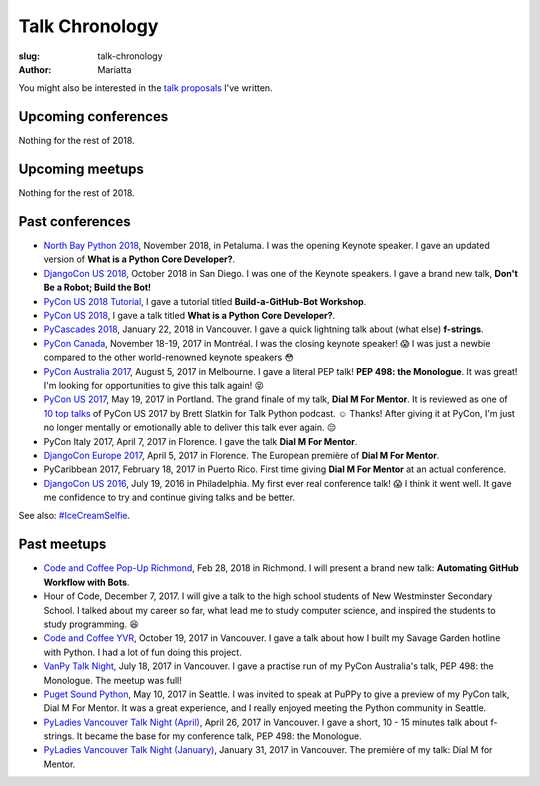 Talk Chronology
###############

:slug: talk-chronology
:author: Mariatta

You might also be interested in the `talk proposals`_ I've written.

Upcoming conferences
====================

Nothing for the rest of 2018.

Upcoming meetups
================

Nothing for the rest of 2018.

Past conferences
================

- `North Bay Python 2018`_, November 2018, in Petaluma. I was the opening Keynote speaker.
  I gave an updated version of **What is a Python Core Developer?**.

- `DjangoCon US 2018`_, October 2018 in San Diego. I was one of the Keynote speakers.
  I gave a brand new talk, **Don't Be a Robot; Build the Bot!**

- `PyCon US 2018 Tutorial`_, I gave a tutorial titled **Build-a-GitHub-Bot Workshop**.

- `PyCon US 2018`_, I gave a talk titled **What is a Python Core Developer?**.

- `PyCascades 2018`_, January 22, 2018 in Vancouver. I gave a quick lightning talk
  about (what else) **f-strings**.

- `PyCon Canada`_, November 18-19, 2017 in Montréal. I was the closing
  keynote speaker! 😱  I was just a newbie compared to the other world-renowned
  keynote speakers 😳

- `PyCon Australia 2017`_, August 5, 2017 in Melbourne. I gave a literal PEP talk!
  **PEP 498: the Monologue**. It was great! I'm looking for opportunities to give
  this talk again! 😝

- `PyCon US 2017`_, May 19, 2017 in Portland. The grand finale of my talk, **Dial
  M For Mentor**. It is reviewed as one of `10 top talks`_ of PyCon US 2017 by Brett
  Slatkin for Talk Python podcast. ☺️ Thanks!
  After giving it at PyCon, I'm just no longer mentally or
  emotionally able to deliver this talk ever again. 😔

- PyCon Italy 2017, April 7, 2017 in Florence. I gave the talk **Dial M For Mentor**.

- `DjangoCon Europe 2017`_, April 5, 2017 in Florence. The European première of
  **Dial M For Mentor**.

- PyCaribbean 2017, February 18, 2017 in Puerto Rico. First time giving **Dial
  M For Mentor** at an actual conference.

- `DjangoCon US 2016`_, July 19, 2016 in Philadelphia. My first ever real
  conference talk! 😱 I think it went well. It gave me confidence to try
  and continue giving talks and be better.

See also: `#IceCreamSelfie <../pages/ice-cream-selfie.html>`_.


Past meetups
============

- `Code and Coffee Pop-Up Richmond`_, Feb 28, 2018 in Richmond. I will present
  a brand new talk: **Automating GitHub Workflow with Bots**.

- Hour of Code, December 7, 2017. I will give a talk to the high school students
  of New Westminster Secondary School. I talked about
  my career so far, what lead me to study computer science, and inspired
  the students to study programming. 😆

- `Code and Coffee YVR`_, October 19, 2017 in Vancouver. I gave a talk
  about how I built my Savage Garden hotline with Python. I had a lot of fun
  doing this project.

- `VanPy Talk Night`_, July 18, 2017 in Vancouver. I gave a practise run of
  my PyCon Australia's talk, PEP 498: the Monologue. The meetup was full!

- `Puget Sound Python`_, May 10, 2017 in Seattle. I was invited to speak at PuPPy
  to give a preview of my PyCon talk, Dial M For Mentor. It was a great
  experience, and I really enjoyed meeting the Python community in Seattle.

- `PyLadies Vancouver Talk Night (April)`_, April 26, 2017 in Vancouver. I gave
  a short, 10 - 15 minutes talk about f-strings. It became the base for my
  conference talk, PEP 498: the Monologue.

- `PyLadies Vancouver Talk Night (January)`_, January 31, 2017 in Vancouver.
  The première of my talk: Dial M for Mentor.


.. _talk proposals: https://talk-talk-talk.readthedocs.io

.. _Code and Coffee Pop-Up Richmond: http://meetu.ps/e/DCNNs/81Pb8/d

.. _DjangoCon US 2018: https://2018.djangocon.us

.. _PyCascades 2018: https://www.pycascades.com

.. _PyCon US 2018: https://us.pycon.org/2018

.. _PyCon US 2018 Tutorial: https://us.pycon.org/2018/schedule/presentation/41/

.. _Code and Coffee YVR: https://www.meetup.com/preview/codecoffeeyvr/events/237554866

.. _PyCon Canada: https://2017.pycon.ca/

.. _PyLadies Vancouver Talk Night (April): https://www.meetup.com/preview/PyLadies-Vancouver/events/238668659

.. _Puget Sound Python: https://www.meetup.com/preview/PSPPython/events/239394503

.. _PyLadies Vancouver Talk Night (January): https://www.meetup.com/preview/PyLadies-Vancouver/events/236154271

.. _VanPy Talk Night: https://www.meetup.com/preview/vanpyz/events/240647993

.. _10 top talks: https://talkpython.fm/episodes/show/116/10-top-talks-of-pycon-2017-reviewed

.. _PyCon US 2017: https://us.pycon.org/2017/schedule/presentation/29/

.. _DjangoCon Europe 2017: https://2017.djangocon.eu/schedule/dial-m-for-mentor/

.. _PyCon Australia 2017: https://pycon-au.org/schedule/presentation/24/

.. _DjangoCon US 2016: https://2016.djangocon.us/schedule/presentation/39/

.. _North Bay Python 2018: https://2018.northbaypython.org/schedule/